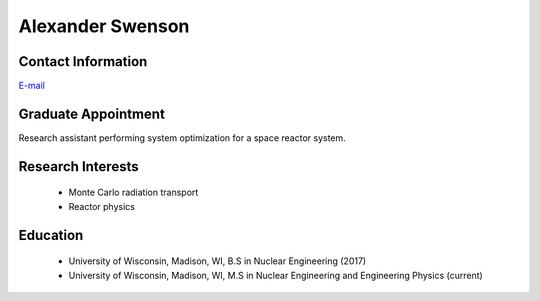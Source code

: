 Alexander Swenson
=================

Contact Information
-------------------

| `E-mail <aaswenson@wisc.edu>`_


Graduate Appointment
---------------------

Research assistant performing system optimization for a space reactor system. 

Research Interests
-------------------

 * Monte Carlo radiation transport
 * Reactor physics 

Education
----------

 * University of Wisconsin, Madison, WI, B.S in Nuclear Engineering (2017)
 * University of Wisconsin, Madison, WI, M.S in Nuclear Engineering and
   Engineering Physics (current)
